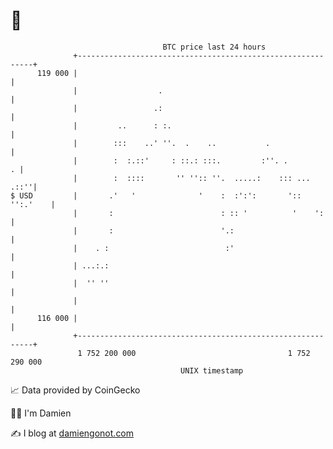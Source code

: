 * 👋

#+begin_example
                                     BTC price last 24 hours                    
                 +------------------------------------------------------------+ 
         119 000 |                                                            | 
                 |                  .                                         | 
                 |                 .:                                         | 
                 |         ..      : :.                                       | 
                 |        :::    ..' ''.  .    ..           .                 | 
                 |        :  :.::'     : ::.: :::.         :''. .           . | 
                 |        :  ::::       '' '':: ''.  .....:    ::: ...   .::''| 
   $ USD         |       .'   '              '    :  :':':       ':: '':.'    | 
                 |       :                        : :: '          '    ':     | 
                 |       :                        '.:                         | 
                 |    . :                          :'                         | 
                 | ...:.:                                                     | 
                 |  '' ''                                                     | 
                 |                                                            | 
         116 000 |                                                            | 
                 +------------------------------------------------------------+ 
                  1 752 200 000                                  1 752 290 000  
                                         UNIX timestamp                         
#+end_example
📈 Data provided by CoinGecko

🧑‍💻 I'm Damien

✍️ I blog at [[https://www.damiengonot.com][damiengonot.com]]
